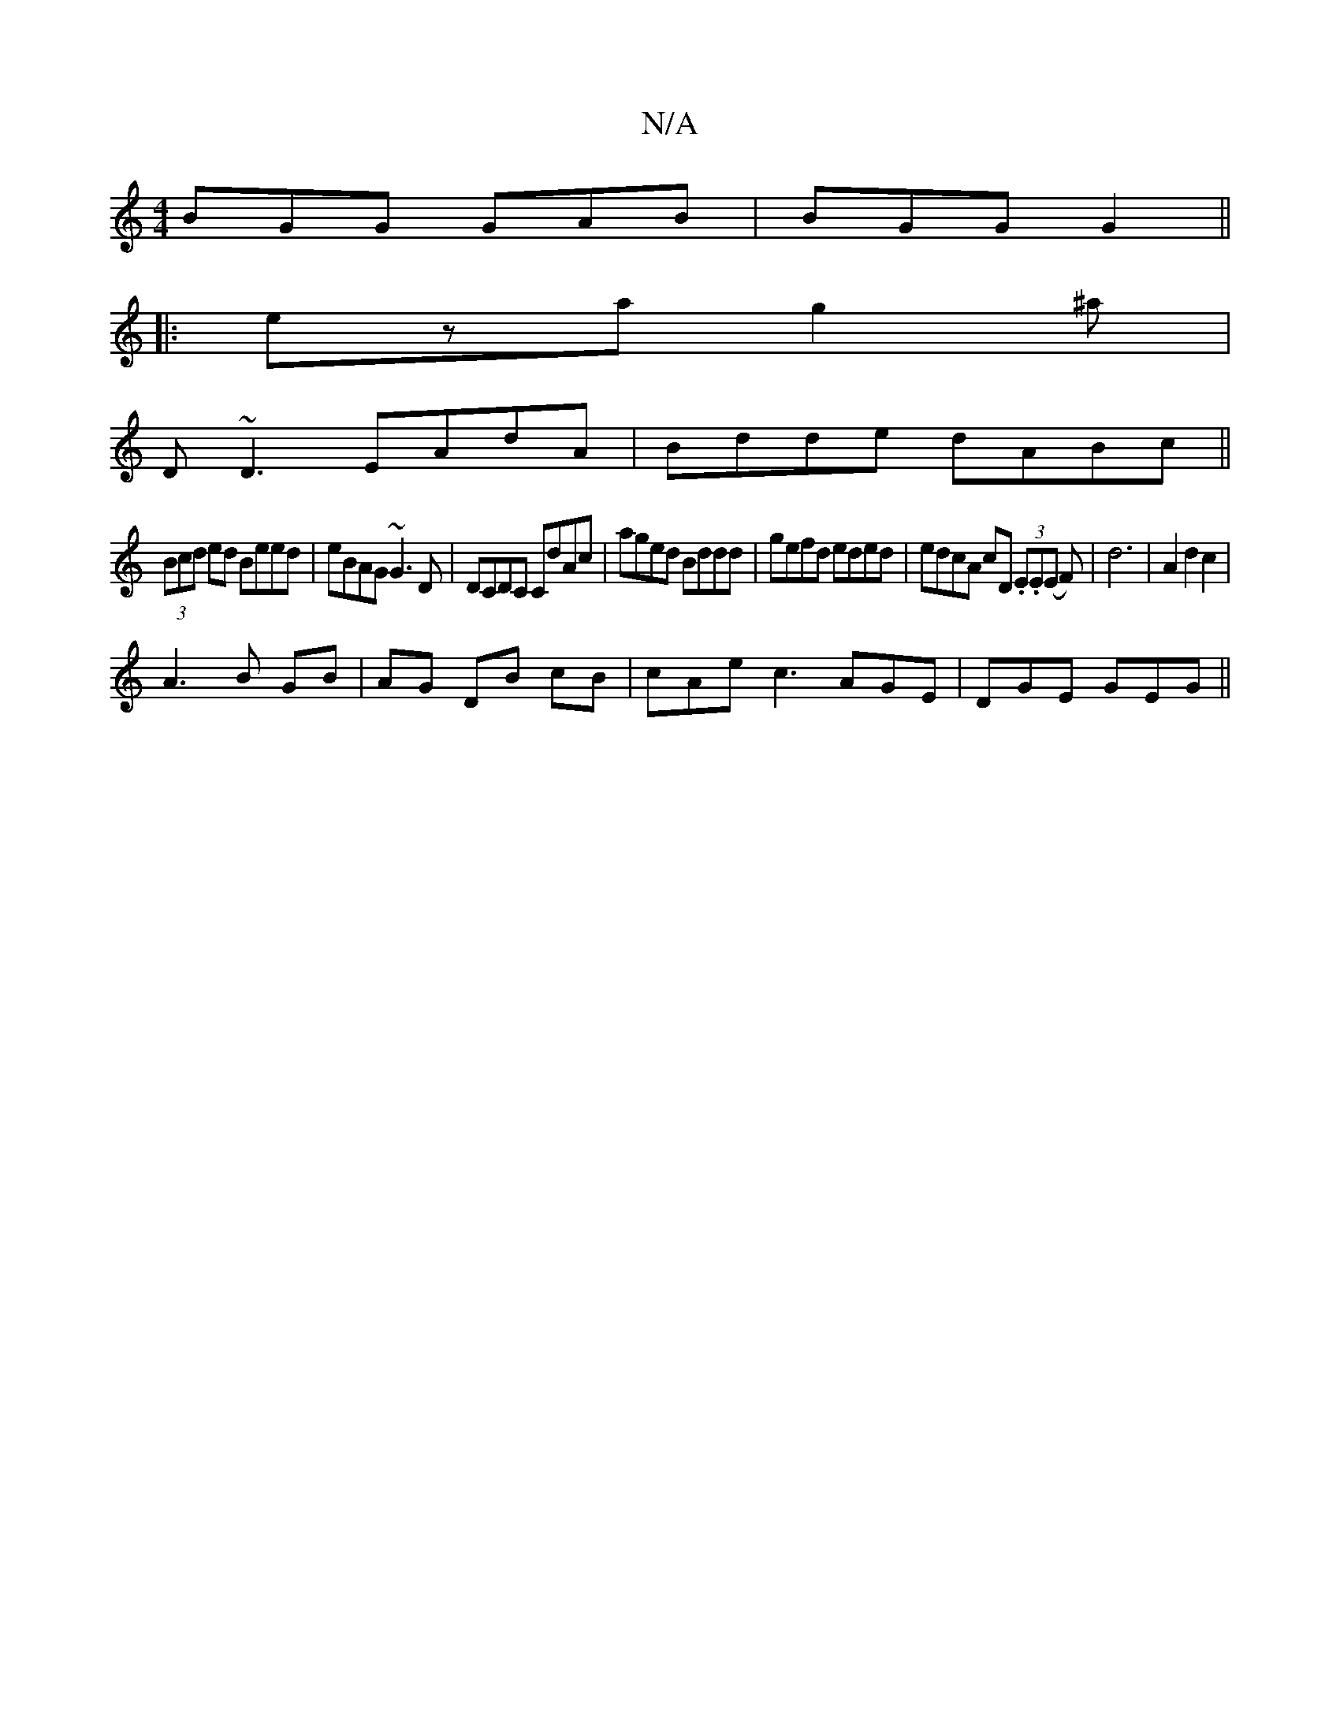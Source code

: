 X:1
T:N/A
M:4/4
R:N/A
K:Cmajor
BGG GAB | BGG G2 ||
|:eza g2^a|
D~D3 EAdA | Bdde dABc ||
(3Bcd ed Beed | eBAG ~G3 D | DCDC CdAc | aged Bddd |gefd eded | edcA cD (3.E.E(E F) | d6 | A2 d2 c2 |
A3 B GB | AG DB cB| cAe c3 AGE|DGE GEG ||